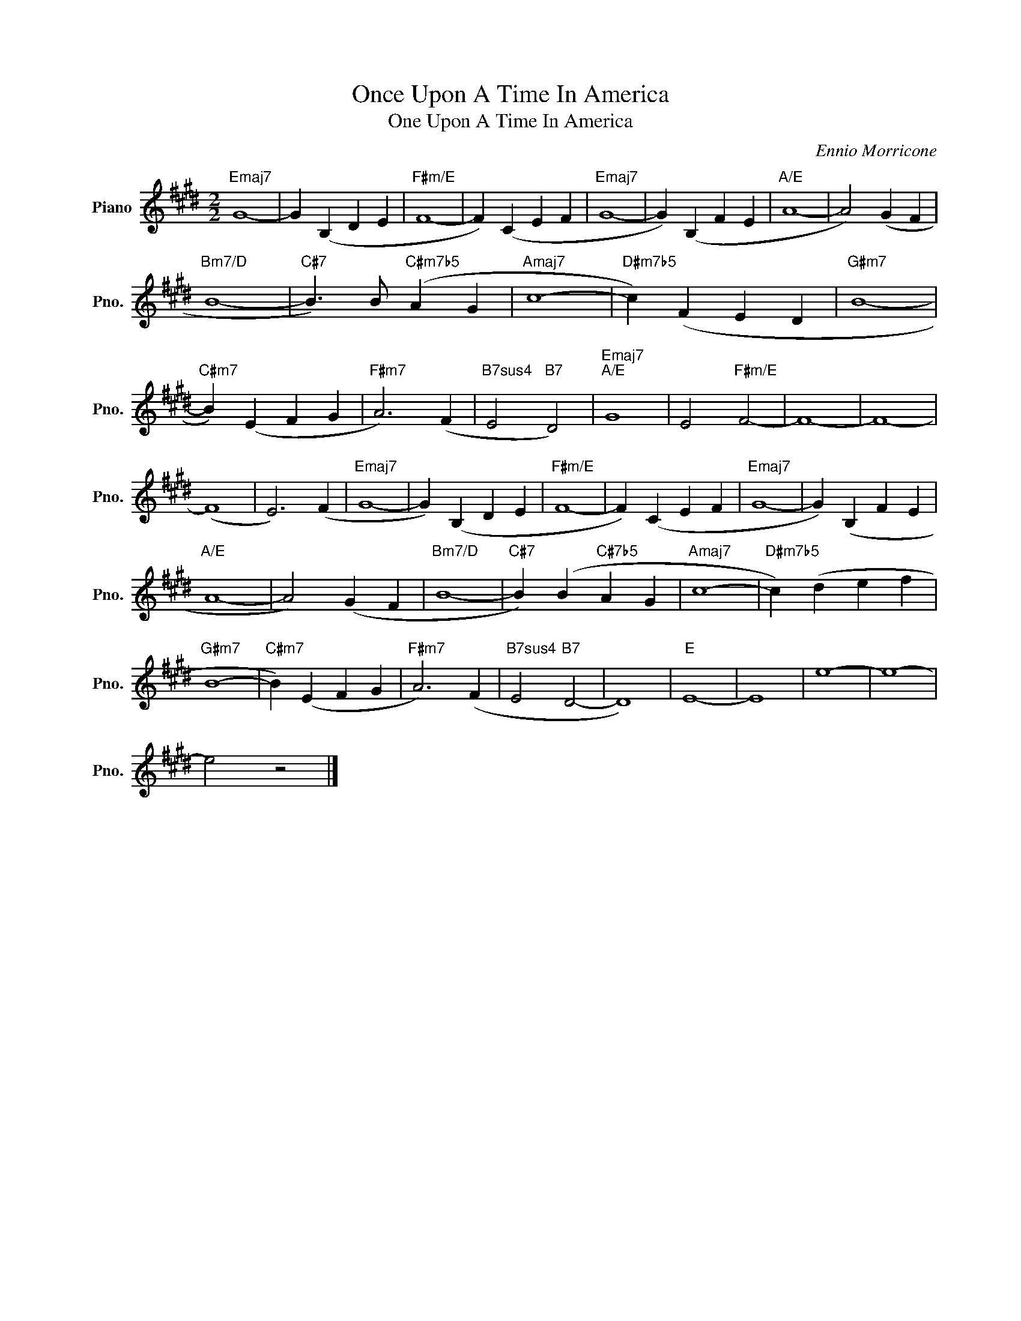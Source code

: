 X:1
T:Once Upon A Time In America
T:One Upon A Time In America
C:Ennio Morricone
Z:All Rights Reserved
L:1/4
M:2/2
K:E
V:1 treble nm="Piano" snm="Pno."
%%MIDI program 0
%%MIDI control 7 100
%%MIDI control 10 64
V:1
"Emaj7" G4- | G (B, D E |"F#m/E" F4- | F) (C E F |"Emaj7" G4- | G) (B, F E |"A/E" A4- | A2) (G F | %8
"Bm7/D" B4- |"C#7" B3/2) B/"C#m7b5" (A G |"Amaj7" c4- |"D#m7b5" c) (F E D |"G#m7" B4- | %13
"C#m7" B) (E F G |"F#m7" A3) (F |"B7sus4" E2"B7" D2) |"Emaj7""A/E" G4 | E2"F#m/E" F2- | F4- | F4- | %20
 (F4 | E3) (F |"Emaj7" G4- | G) (B, D E |"F#m/E" F4- | F) (C E F |"Emaj7" G4- | G) (B, F E | %28
"A/E" A4- | A2) (G F |"Bm7/D" B4- |"C#7" B) (B"C#7b5" A G |"Amaj7" c4- |"D#m7b5" c) (d e f | %34
"G#m7" B4- |"C#m7" B) (E F G |"F#m7" A3) (F |"B7sus4" E2"B7" D2- | D4) |"E" E4- | E4 | e4- | e4- | %43
 e2 z2 |] %44

